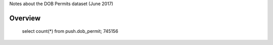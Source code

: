 Notes about the DOB Permits dataset (June 2017)


Overview
--------

   select count(*) from push.dob_permit; 745156



